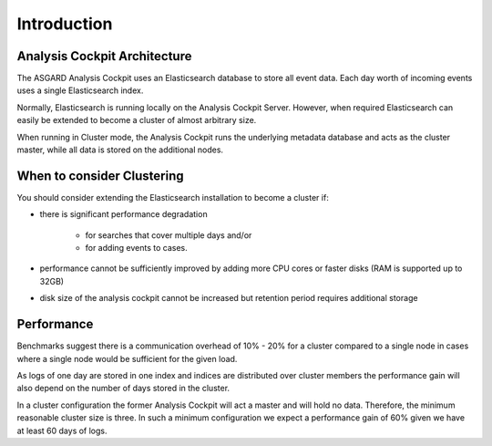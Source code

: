 .. index:: Introduction

Introduction
============

Analysis Cockpit Architecture
~~~~~~~~~~~~~~~~~~~~~~~~~~~~~

The ASGARD Analysis Cockpit uses an Elasticsearch database to
store all event data. Each day worth of incoming events uses
a single Elasticsearch index.

Normally, Elasticsearch is running locally on the Analysis
Cockpit Server. However, when required Elasticsearch can easily
be extended to become a cluster of almost arbitrary size.

When running in Cluster mode, the Analysis Cockpit runs the
underlying metadata database and acts as the cluster master,
while all data is stored on the additional nodes.

When to consider Clustering
~~~~~~~~~~~~~~~~~~~~~~~~~~~

You should consider extending the Elasticsearch installation
to become a cluster if:

* there is significant performance degradation
    
    * for searches that cover multiple days and/or

    * for adding events to cases.

* performance cannot be sufficiently improved by adding more
  CPU cores or faster disks (RAM is supported up to 32GB)

* disk size of the analysis cockpit cannot be increased but
  retention period requires additional storage

Performance
~~~~~~~~~~~

Benchmarks suggest there is a communication overhead of 10% - 20%
for a cluster compared to a single node in cases where a single
node would be sufficient for the given load.

As logs of one day are stored in one index and indices are distributed
over cluster members the performance gain will also depend on the
number of days stored in the cluster.

In a cluster configuration the former Analysis Cockpit will act a master
and will hold no data. Therefore, the minimum reasonable cluster size is
three. In such a minimum configuration we expect a performance gain of
60% given we have at least 60 days of logs.
